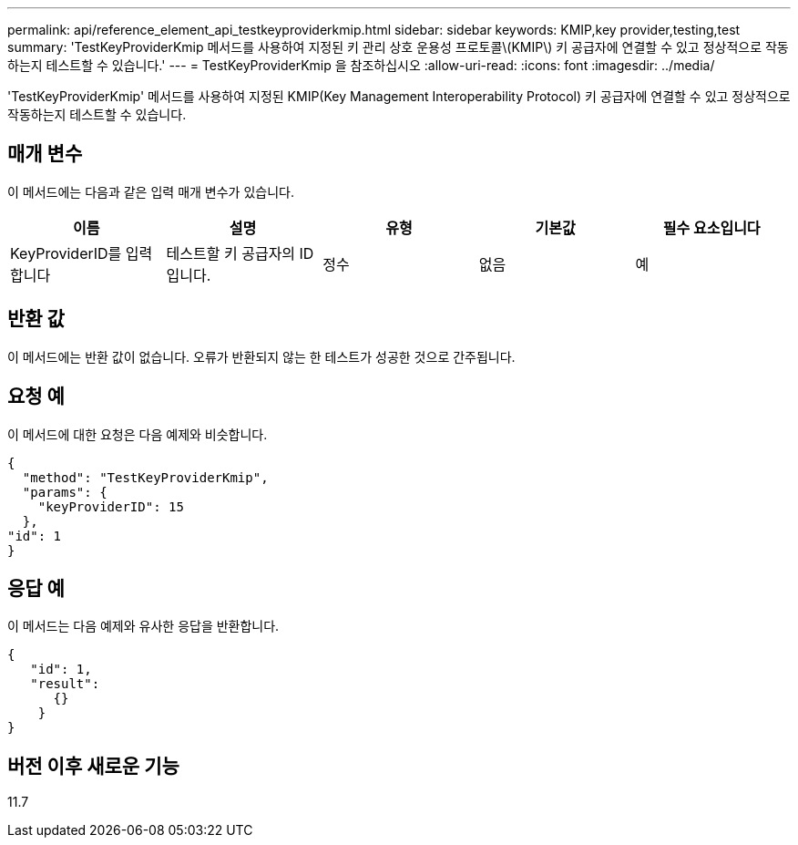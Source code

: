 ---
permalink: api/reference_element_api_testkeyproviderkmip.html 
sidebar: sidebar 
keywords: KMIP,key provider,testing,test 
summary: 'TestKeyProviderKmip 메서드를 사용하여 지정된 키 관리 상호 운용성 프로토콜\(KMIP\) 키 공급자에 연결할 수 있고 정상적으로 작동하는지 테스트할 수 있습니다.' 
---
= TestKeyProviderKmip 을 참조하십시오
:allow-uri-read: 
:icons: font
:imagesdir: ../media/


[role="lead"]
'TestKeyProviderKmip' 메서드를 사용하여 지정된 KMIP(Key Management Interoperability Protocol) 키 공급자에 연결할 수 있고 정상적으로 작동하는지 테스트할 수 있습니다.



== 매개 변수

이 메서드에는 다음과 같은 입력 매개 변수가 있습니다.

|===
| 이름 | 설명 | 유형 | 기본값 | 필수 요소입니다 


 a| 
KeyProviderID를 입력합니다
 a| 
테스트할 키 공급자의 ID입니다.
 a| 
정수
 a| 
없음
 a| 
예

|===


== 반환 값

이 메서드에는 반환 값이 없습니다. 오류가 반환되지 않는 한 테스트가 성공한 것으로 간주됩니다.



== 요청 예

이 메서드에 대한 요청은 다음 예제와 비슷합니다.

[listing]
----
{
  "method": "TestKeyProviderKmip",
  "params": {
    "keyProviderID": 15
  },
"id": 1
}
----


== 응답 예

이 메서드는 다음 예제와 유사한 응답을 반환합니다.

[listing]
----
{
   "id": 1,
   "result":
      {}
    }
}
----


== 버전 이후 새로운 기능

11.7
